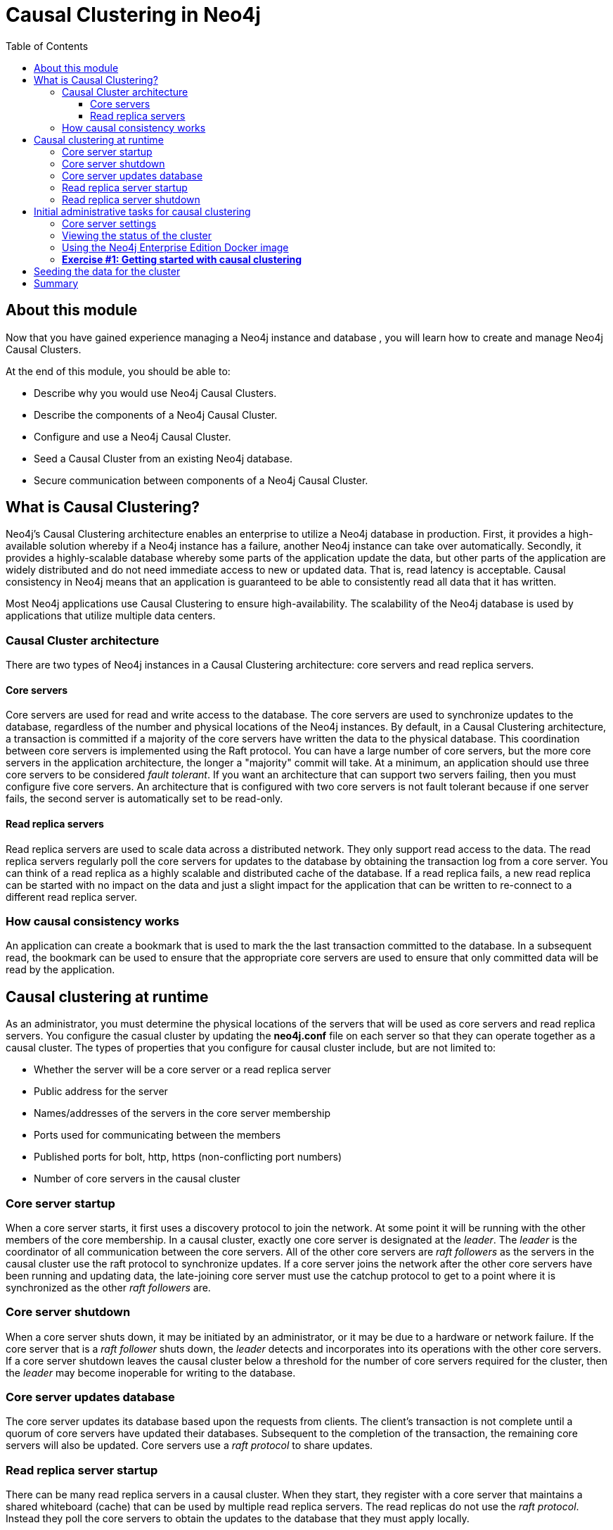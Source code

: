 
= Causal Clustering in Neo4j
:presenter: Neo Technology
:twitter: neo4j
:email: info@neotechnology.com
:neo4j-version: 3.5
:currentyear: 2018
:doctype: book
:toc: left
:toclevels: 3
:experimental:
//:imagedir: https://s3-us-west-1.amazonaws.com/data.neo4j.com/neo4j-admin/img
:imagedir: ../img


++++
	<script type='text/javascript'>
	var loc = window.location;
	if (loc.hostname == "neo4j.com" && loc.search.indexOf("aliId=") == -1 ) {
	 loc.pathname = "/graphacademy/online-training/XXXX/"	
	}
	document.write(unescape("%3Cscript src='//munchkin.marketo.net/munchkin.js' type='text/javascript'%3E%3C/script%3E"));
	</script>
	<script>Munchkin.init('773-GON-065');</script>
++++

== About this module

Now that you have gained experience managing a Neo4j instance and database , you will learn how to create and manage Neo4j Causal Clusters.

At the end of this module, you should be able to:
[square]
* Describe why you would use Neo4j Causal Clusters.
* Describe the components of a Neo4j Causal Cluster.
* Configure and use a Neo4j Causal Cluster.
* Seed a Causal Cluster from an existing Neo4j database.
* Secure communication between components of a Neo4j Causal Cluster.

== What is Causal Clustering?

Neo4j's Causal Clustering architecture enables an enterprise to utilize a Neo4j database in production. First, it provides a high-available solution whereby if a Neo4j instance has a failure, another Neo4j instance can take over automatically. Secondly, it provides a highly-scalable database whereby some parts of the application update the data, but other parts of the application are widely distributed and do not need immediate access to new or updated data. That is, read latency is acceptable. Causal consistency in Neo4j means that an application is guaranteed to be able to consistently read all data that it has written.

Most Neo4j applications use Causal Clustering to ensure high-availability. The scalability of the Neo4j database is used by applications that utilize multiple data centers.

=== Causal Cluster architecture

There are two types of Neo4j instances in a Causal Clustering architecture: core servers and read replica servers. 

==== Core servers

Core servers are used for read and write access to the database. The core servers are used to synchronize updates to the database, regardless of the number and physical locations of the Neo4j instances. By default, in a Causal Clustering architecture, a transaction is committed if a majority of the core servers have written the data to the physical database. This coordination  between core servers is implemented using the Raft protocol. You can have a large number of core servers, but the more core servers in the application architecture, the longer a "majority" commit will take. At a minimum, an application should use three core servers to be considered _fault tolerant_. If you want an architecture that can support two servers failing, then you must configure five core servers. An architecture that is configured with two core servers is not fault tolerant because if one server fails, the second server is automatically set to be read-only.

==== Read replica servers

Read replica servers are used to scale data across a distributed network. They only support read access to the data. The read replica servers regularly poll the core servers for updates to the database by obtaining the transaction log from a core server. You can think of a read replica as a highly scalable and distributed cache of the database.  If a read replica fails, a new read replica can be started with no impact on the data and just a slight impact for the application that can be written to re-connect to a different read replica server.

=== How causal consistency works

An application can create a bookmark that is used to mark the the last transaction committed to the database. In a subsequent read, the bookmark can be used to ensure that the appropriate core servers are used to ensure that only committed data will be read by the application.

== Causal clustering at runtime

As an administrator, you must determine the physical locations of the servers that will be used as core servers and read replica servers.  You configure the casual cluster by updating the *neo4j.conf* file on each server so that they can operate together as a causal cluster. The types of properties that you configure for causal cluster include, but are not limited to:

[square]
* Whether the server will be a core server or a read replica server 
* Public address for the server
* Names/addresses of the servers in the core server membership
* Ports used for communicating between the members
* Published ports for bolt, http, https (non-conflicting port numbers)
* Number of core servers in the causal cluster

=== Core server startup

When a core server starts, it first uses a discovery protocol to join the network. At some point it will be running with the other members of the core membership. In a causal cluster, exactly one core server is designated at the _leader_. The _leader_ is the coordinator of all communication between the core servers. All of the other core servers are _raft followers_ as the servers in the causal cluster use the raft protocol to synchronize updates.  If a core server joins the network after the other core servers have been running and updating data, the late-joining core server must use the catchup protocol to get to a point where it is synchronized as the other _raft followers_ are.

=== Core server shutdown

When a core server shuts down, it may be initiated by an administrator, or it may be due to a hardware or network failure. If the core server that is a _raft follower_ shuts down, the _leader_ detects and incorporates into its operations with the other core servers. If a core server shutdown leaves the causal cluster below a threshold for the number of core servers required for the cluster, then the _leader_ may become inoperable for writing to the database.

=== Core server updates database

The core server updates its database based upon the requests from clients. The client's transaction is not complete until a quorum of core servers have updated their databases. Subsequent to the completion of the transaction, the remaining core servers will also be updated. Core servers use a _raft protocol_ to share updates. 

=== Read replica server startup

There can be many read replica servers in a causal cluster. When they start, they register with a core server that maintains a shared whiteboard (cache) that can be used by multiple read replica servers. The read replicas do not use the _raft protocol_. Instead they poll the core servers to obtain the updates to the database that they must apply locally.

=== Read replica server shutdown

Since the read replica servers are considered "transient", when they shut down, there is no effect to the operation of the causal cluster. Of course, detection of a shutdown when it is related to a hardware or network failure must be detected so that a new read replica server can be started so that clients that depend on read access can continue their work.

== Initial administrative tasks for causal clustering

Here are some common tasks for managing and monitoring causal clustering:

. Modify the *neo4j.conf* files for each core server.
. Start the core servers in the causal cluster.
. Seed the core server (add initial data).
. Ensure each core server has the data.
. Modify the *neo4j.conf* files for each read replica server.
. Start the read replica servers.
. Ensure each read replica server has the data.
. Test updates to the database.

For this course, you will gain experience managing and monitoring causal clustering using Docker. You will create and run Docker containers using a Neo4j Enterprise Docker image. This will enable you to start and manage multiple Neo4j instances used for causal clustering on your local machine. With Docker Neo4j containers, the configuration for the Neo4j instance is specified in parameters when the container is created. You learned previously how to start and stop Neo4j instances. Using Neo4j Docker containers, you start and stop the container, rather than the Neo4j instance using the `neo4j` tool.

In your real application, you will set up each core and read replica Neo4j instances on separate physical servers that are networked and where you have installed Enterprise Edition of Neo4j. In a real application, all configuration is done by modifying the *neo4j.conf* file.


=== Core server settings

Please refer to the https://neo4j.com/docs/operations-manual/3.5/clustering/[Neo4j Operations Manual] for greater detail about configuring causal clustering.

When setting up causal clustering, you should first identify at least three machines that will serve as core servers. For these machines, you should make sure these properties are set in *neo4j.conf* where XXXX is the IP address of the machine on the network and XXX1, XXX2, XXX3 are the IP addresses of the machines that will participate in the cluster.

----
dbms.connectors.default_listen_address=0.0.0.0

dbms.connector.https.listen_address=0.0.0.0:7473
dbms.connector.http.listen_address=0.0.0.0:7474
dbms.connector.bolt.listen_address=0.0.0.0:7687

dbms.connector.bolt.advertised_address=localhost:18687 ????? what do we do on a real system

causal_clustering.transaction_listen_address=0.0.0.0:6000
causal_clustering.transaction_advertised_address=XXXX:6000
causal_clustering.raft_listen_address=0.0.0.0:7000
causal_clustering.raft_advertised_address=XXXX:7000
causal_clustering.discovery_listen_address=0.0.0.0:5000
causal_clustering.discovery_advertised_address=XXXX:5000

causal_clustering.minimum_core_cluster_size_at_formation=3
causal_clustering.minimum_core_cluster_size_at_runtime=3
causal_clustering.initial_discovery_members=XXX1:5000,XXX2:5000,XXX3:5000 

dbms.mode=CORE 
----

The minimum number of core servers in a fault-tolerant causal cluster is three. If you require more than three core servers, you must adjust the values in the causal clustering configuration section.  

=== Viewing the status of the cluster

After you have started the servers in the cluster, you can access status information about the cluster from `cypher-shell`. You simply enter `CALL dbms.cluster.overview();` and it returns information about the servers in the cluster, specifically, which ones are followers and which one is the leader.

image::{imagedir}/clusterOverview.png[clusterOverview,width=800,align=center]


=== Using the Neo4j Enterprise Edition Docker image

The published Docker image (from DockerHub.com) is designed to be an instance that can be easily replicated in a Docker environment. For example, here are the additional settings in its *neo4j.conf* file that are a starting point for the Neo4j instance container named _core3_ when it starts:

----
#********************************************************************
# Other Neo4j system properties
#********************************************************************
dbms.jvm.additional=-Dunsupported.dbms.udc.source=tarball
wrapper.java.additional=-Dneo4j.ext.udc.source=docker
ha.host.data=core3:6001
ha.host.coordination=core3:5001
dbms.tx_log.rotation.retention_policy=100M size
dbms.memory.pagecache.size=512M
dbms.memory.heap.max_size=512M
dbms.memory.heap.initial_size=512M
dbms.connectors.default_listen_address=0.0.0.0
dbms.connector.https.listen_address=0.0.0.0:7473
dbms.connector.http.listen_address=0.0.0.0:7474
dbms.connector.bolt.listen_address=0.0.0.0:7687
causal_clustering.transaction_listen_address=0.0.0.0:6000
causal_clustering.transaction_advertised_address=core3:6000
causal_clustering.raft_listen_address=0.0.0.0:7000
causal_clustering.raft_advertised_address=core3:7000
causal_clustering.discovery_listen_address=0.0.0.0:5000
causal_clustering.discovery_advertised_address=core3:5000
EDITION=enterprise
ACCEPT.LICENSE.AGREEMENT=yes
----

Some of these settings are for applications that use the _high availability (ha)_ features of Neo4j. With causal clustering, we use the core servers for fault tolerance rather than the high availability features of Neo4j. The setting _dbms.connectors.default_listen_address=0.0.0.0_ is important. This setting enables the instance to communicate with other applications and servers in the network. Notice that the instance has a number of _causal_clustering_ settings that are pre-configured. These are default settings for causal clustering that you can override when you run the Docker instance for the first time. Some of the other default settings are recommended settings for a Neo4j instance, whether it is part of a causal cluster or not.  Next you will learn about specific settings required for a core server.

As you will see in the exercise that follows, in Docker, you create containers by running them where you specify parameters that are passed in to the instance when it is created. That is, in Docker, you specify many of the causal clustering properties when you create the container, rather than in the *neo4j.conf* file as you would do in a real application.

===  *Exercise #1: Getting started with causal clustering*

In this Exercise, you will gain experience with a simple causal cluster using Docker containers.  You will [underline]#not# use Neo4j instances running on your system, but rather Neo4j instances running in Docker containers.

*Before you begin*

. Ensure that Docker Desktop (MAC/Windows) or Docker CE (Debian) is installed (`docker --version`). Here is information about https://hub.docker.com/search/?type=edition&offering=community[downloading and installing Docker].
. Download the file https://s3-us-west-1.amazonaws.com/data.neo4j.com/admin-neo4j/neo4j-docker.zip[neo4j-docker.zip] and unzip it to a folder that will be used to saving Neo4j configuration changes for causal clusters.
. Download the Docker image for Neo4j ( `docker pull neo4j:3.5.0-enterprise`).
. Ensure that your user ID has docker privileges: `sudo usermod -aG docker <username>`. You will have to log in and log out to use the new privileges.

*Exercise steps*:

. Open a terminal on your system.
. Confirm that you have the Neo4j 3.5.0 image: `docker images` 

image::{imagedir}/L03-Ex1-DockerImages.png[L03-Ex1-DockerImages,width=800,align=center]

[start=3]
. Navigate to the neo4j-docker folder. This is the folder that will contain all configuration changes for the Neo4j instances you will be running in the cluster. You will be working with three core servers and two read replica servers. Here you can see that you have a folder for each server.
. Modify the  *docker-setup.sh* script and replace XXImage ID hereXX with the IMAGE ID for Neo4j 3.5.0 Enterprise that you downloaded.

image::{imagedir}/L03-Ex1-docker-setup.png[L03-Ex1-docker-setup,width=800,align=center]

[start=5]
. Run the docker setup script as root `sudo ./docker-setup.sh`. This script will create five containers that you will use for working with causal clusters.

image::{imagedir}/L03-Ex1-docker-setup-run.png[L03-Ex1-docker-setup-run,width=800,align=center]

[start=6]
. Confirm that the five containers exist: `docker ps -a`

image::{imagedir}/L03-Ex1-containersCreated.png[L03-Ex1-containersCreated,width=800,align=center]

[start=7]
. For now, you will be working with the core servers. Open a terminal window for each of the core servers. (three of them)
. In each core server window, start the instance: `docker start -a coreX`. The instance should be started. These instances are set up so that the default browser port on localhost will be 7474, 7475, and 7476. Notice that each instance uses it's own database as the active database. For example, here is the result of starting the core server containers. Notice that each server starts as part of the cluster. The servers are not fully started until all catchup has been done between the servers

image::{imagedir}/L03-Ex1-CoresStarted.png[L03-Ex1-CoresStarted,width=800,align=center]

[start=9]
. In your non-core server terminal window, confirm that all core servers are running in the network by typing `docker ps -a`.

image::{imagedir}/L03-Ex1-AllCoreServersStarted.png[L03-Ex1-AllCoreServersStarted,width=800,align=center]

[start=10]
. In your non-core server terminal window, log in to the core1 server as follows `docker exec -it core1 /bin/bash`
. When you start the Neo4j Docker container, it starts the Neo4j instance. Since the Neo4j instance has already been started, you must log in to the database with `cypher-shell` and change the password. Do this for each core server. Here is an example where we change the password for core1:

image::{imagedir}/L03-Ex1-ChangePassword.png[L03-Ex1-ChangePassword,width=800,align=center]

[start=12]
. repeat the previous two steps for core2 and core3 to change the password for the _neo4j_ user.
. Log in to any of the servers and get the cluster overview information in `cypher-shell`.

You have now successfully configured, started, and accessed core servers running in a causal cluster.

== Seeding the data for the cluster

When setting up a causal cluster for your application, you must ensure that the database that will be used in the cluster has been populated with your application data. Recall that in a causal cluster, each Neo4j instance has its own database, but the data in the databases for the core servers must be identical. Of course there will be some latency, depending on the number of core servers and their locations. When you set up the data for the cluster, you can do any of the following:




== Summary

You should now be able to:

[square]

